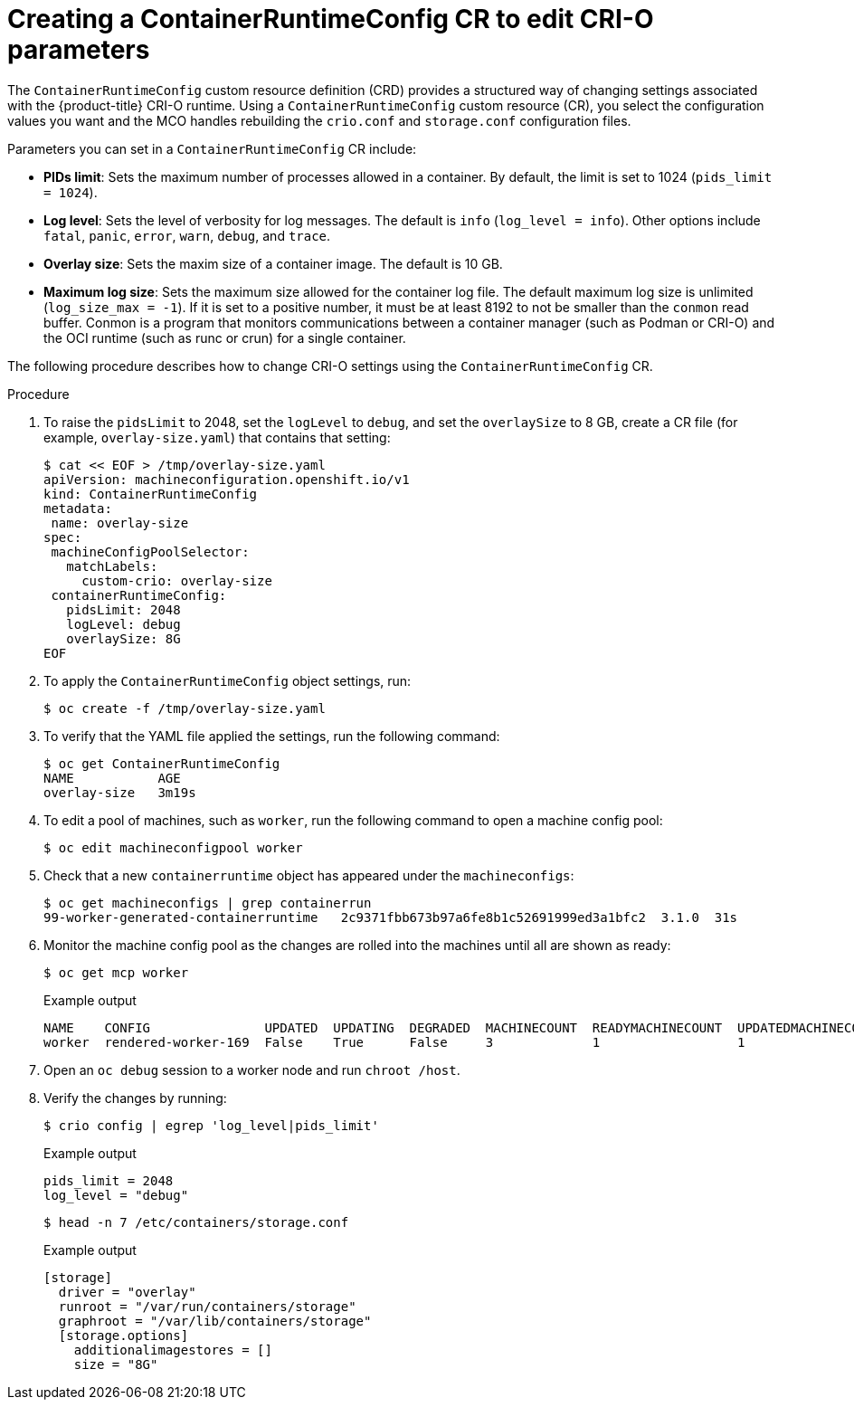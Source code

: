 // Module included in the following assemblies:
//
// * post_installation_configuration/machine-configuration-tasks.adoc

:_content-type: PROCEDURE
[id="create-a-containerruntimeconfig_{context}"]
= Creating a ContainerRuntimeConfig CR to edit CRI-O parameters

The `ContainerRuntimeConfig` custom resource definition (CRD) provides a structured way of changing settings associated with the {product-title} CRI-O runtime. Using a `ContainerRuntimeConfig` custom resource (CR), you select the configuration values you want and the MCO handles rebuilding the `crio.conf` and `storage.conf` configuration files.

Parameters you can set in a `ContainerRuntimeConfig` CR include:

* **PIDs limit**: Sets the maximum number of processes allowed in a container. By default, the limit is set to 1024 (`pids_limit = 1024`).
* **Log level**: Sets the level of verbosity for log messages. The default is `info` (`log_level = info`). Other options include `fatal`, `panic`, `error`, `warn`, `debug`, and `trace`.
* **Overlay size**: Sets the maxim size of a container image. The default is 10 GB.
* **Maximum log size**: Sets the maximum size allowed for the container log file. The default maximum log size is unlimited (`log_size_max = -1`). If it is set to a positive number, it must be at least 8192 to not be smaller than  the `conmon` read buffer. Conmon is a program that
monitors communications between a container manager (such as Podman or CRI-O) and the OCI runtime (such as runc or crun) for a single container.

The following procedure describes how to change CRI-O settings using the `ContainerRuntimeConfig` CR.

.Procedure

. To raise the `pidsLimit` to 2048, set the `logLevel` to `debug`, and set the `overlaySize` to 8 GB, create a CR file (for example, `overlay-size.yaml`) that contains that setting:
+
[source,yaml]
----
$ cat << EOF > /tmp/overlay-size.yaml
apiVersion: machineconfiguration.openshift.io/v1
kind: ContainerRuntimeConfig
metadata:
 name: overlay-size
spec:
 machineConfigPoolSelector:
   matchLabels:
     custom-crio: overlay-size
 containerRuntimeConfig:
   pidsLimit: 2048
   logLevel: debug
   overlaySize: 8G
EOF
----

. To apply the `ContainerRuntimeConfig` object settings, run:
+
[source,terminal]
----
$ oc create -f /tmp/overlay-size.yaml
----

. To verify that the YAML file applied the settings, run the following command:
+
[source,terminal]
----
$ oc get ContainerRuntimeConfig
NAME           AGE
overlay-size   3m19s

----

. To edit a pool of machines, such as `worker`, run the following command to open a machine config pool:
+
[source,terminal]
----
$ oc edit machineconfigpool worker
----

. Check that a new `containerruntime` object has appeared under the `machineconfigs`:
+
[source,terminal]
----
$ oc get machineconfigs | grep containerrun
99-worker-generated-containerruntime   2c9371fbb673b97a6fe8b1c52691999ed3a1bfc2  3.1.0  31s
----
. Monitor the machine config pool as the changes are rolled into the machines until all are shown as ready:
+
[source,terminal]
----
$ oc get mcp worker
----
+
.Example output
+
[source,terminal]
----
NAME    CONFIG               UPDATED  UPDATING  DEGRADED  MACHINECOUNT  READYMACHINECOUNT  UPDATEDMACHINECOUNT  DEGRADEDMACHINECOUNT  AGE
worker  rendered-worker-169  False    True      False     3             1                  1                    0                     9h
----

. Open an `oc debug` session to a worker node and run `chroot /host`.

. Verify the changes by running:
+
[source,terminal]
----
$ crio config | egrep 'log_level|pids_limit'
----
+
.Example output
+
[source,terminal]
----
pids_limit = 2048
log_level = "debug"
----
+
[source,terminal]
----
$ head -n 7 /etc/containers/storage.conf
----
+
.Example output
+
----
[storage]
  driver = "overlay"
  runroot = "/var/run/containers/storage"
  graphroot = "/var/lib/containers/storage"
  [storage.options]
    additionalimagestores = []
    size = "8G"
----
